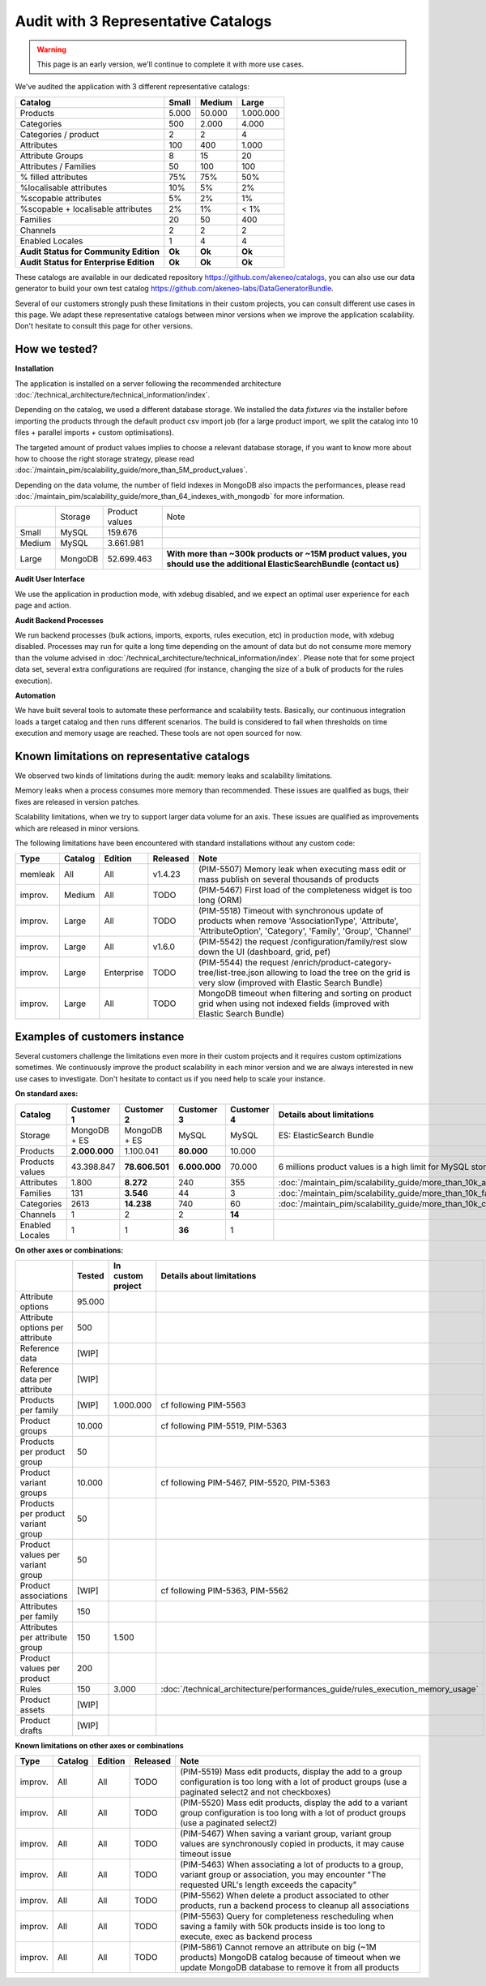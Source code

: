 Audit with 3 Representative Catalogs
====================================

.. warning::

    This page is an early version, we'll continue to complete it with more use cases.

We've audited the application with 3 different representative catalogs:

+-----------------------------------------+-----------+------------+-------------+
| **Catalog**                             | **Small** | **Medium** | **Large**   |
+-----------------------------------------+-----------+------------+-------------+
| Products                                | 5.000     | 50.000     | 1.000.000   |
+-----------------------------------------+-----------+------------+-------------+
| Categories                              | 500       | 2.000      | 4.000       |
+-----------------------------------------+-----------+------------+-------------+
| Categories / product                    | 2         | 2          | 4           |
+-----------------------------------------+-----------+------------+-------------+
| Attributes                              | 100       | 400        | 1.000       |
+-----------------------------------------+-----------+------------+-------------+
| Attribute Groups                        | 8         | 15         | 20          |
+-----------------------------------------+-----------+------------+-------------+
| Attributes / Families                   | 50        | 100        | 100         |
+-----------------------------------------+-----------+------------+-------------+
| % filled attributes                     | 75%       | 75%        | 50%         |
+-----------------------------------------+-----------+------------+-------------+
| %localisable attributes                 | 10%       | 5%         | 2%          |
+-----------------------------------------+-----------+------------+-------------+
| %scopable attributes                    | 5%        | 2%         | 1%          |
+-----------------------------------------+-----------+------------+-------------+
| %scopable + localisable attributes      | 2%        | 1%         | < 1%        |
+-----------------------------------------+-----------+------------+-------------+
| Families                                | 20        | 50         | 400         |
+-----------------------------------------+-----------+------------+-------------+
| Channels                                | 2         | 2          | 2           |
+-----------------------------------------+-----------+------------+-------------+
| Enabled Locales                         | 1         | 4          | 4           |
+-----------------------------------------+-----------+------------+-------------+
| **Audit Status for Community Edition**  | **Ok**    | **Ok**     | **Ok**      |
+-----------------------------------------+-----------+------------+-------------+
| **Audit Status for Enterprise Edition** | **Ok**    | **Ok**     | **Ok**      |
+-----------------------------------------+-----------+------------+-------------+

These catalogs are available in our dedicated repository https://github.com/akeneo/catalogs, you can also use our data generator to build your own test catalog https://github.com/akeneo-labs/DataGeneratorBundle.

Several of our customers strongly push these limitations in their custom projects, you can consult different use cases in this page. We adapt these representative catalogs between minor versions when we improve the application scalability. Don't hesitate to consult this page for other versions.

How we tested?
--------------

**Installation**

The application is installed on a server following the recommended architecture :doc:`/technical_architecture/technical_information/index`.

Depending on the catalog, we used a different database storage. We installed the data `fixtures` via the installer before importing the products through the default product csv import job (for a large product import, we split the catalog into 10 files + parallel imports + custom optimisations).

The targeted amount of product values implies to choose a relevant database storage, if you want to know more about how to choose the right storage strategy, please read :doc:`/maintain_pim/scalability_guide/more_than_5M_product_values`.

Depending on the data volume, the number of field indexes in MongoDB also impacts the performances, please read :doc:`/maintain_pim/scalability_guide/more_than_64_indexes_with_mongodb` for more information.

+---------+---------+----------------+--------------------------------------------------------------------------------------------------------------------------+
|         | Storage | Product values | Note                                                                                                                     |
+---------+---------+----------------+--------------------------------------------------------------------------------------------------------------------------+
| Small   | MySQL   | 159.676        |                                                                                                                          |
+---------+---------+----------------+--------------------------------------------------------------------------------------------------------------------------+
| Medium  | MySQL   | 3.661.981      |                                                                                                                          |
+---------+---------+----------------+--------------------------------------------------------------------------------------------------------------------------+
| Large   | MongoDB | 52.699.463     | **With more than ~300k products or ~15M product values, you should use the additional ElasticSearchBundle (contact us)** |
+---------+---------+----------------+--------------------------------------------------------------------------------------------------------------------------+

**Audit User Interface**

We use the application in production mode, with xdebug disabled, and we expect an optimal user experience for each page and action.

**Audit Backend Processes**

We run backend processes (bulk actions, imports, exports, rules execution, etc) in production mode, with xdebug disabled. Processes may run for quite a long time depending on the amount of data but do not consume more memory than the volume advised in :doc:`/technical_architecture/technical_information/index`. Please note that for some project data set, several extra configurations are required (for instance, changing the size of a bulk of products for the rules execution).

**Automation**

We have built several tools to automate these performance and scalability tests. Basically, our continuous integration loads a target catalog and then runs different scenarios. The build is considered to fail when thresholds on time execution and memory usage are reached. These tools are not open sourced for now.

Known limitations on representative catalogs
--------------------------------------------

We observed two kinds of limitations during the audit: memory leaks and scalability limitations.

Memory leaks when a process consumes more memory than recommended. These issues are qualified as bugs, their fixes are released in version patches.

Scalability limitations, when we try to support larger data volume for an axis. These issues are qualified as improvements which are released in minor versions.

The following limitations have been encountered with standard installations without any custom code:

+----------+-------------+-------------+--------------+----------------------------------------------------------------------------------------------------------------------------------------------------------------+
| **Type** | **Catalog** | **Edition** | **Released** | **Note**                                                                                                                                                       |
+----------+-------------+-------------+--------------+----------------------------------------------------------------------------------------------------------------------------------------------------------------+
| memleak  | All         | All         | v1.4.23      | (PIM-5507) Memory leak when executing mass edit or mass publish on several thousands of products                                                               |
+----------+-------------+-------------+--------------+----------------------------------------------------------------------------------------------------------------------------------------------------------------+
| improv.  | Medium      | All         | TODO         | (PIM-5467) First load of the completeness widget is too long (ORM)                                                                                             |
+----------+-------------+-------------+--------------+----------------------------------------------------------------------------------------------------------------------------------------------------------------+
| improv.  | Large       | All         | TODO         | (PIM-5518) Timeout with synchronous update of products when remove 'AssociationType', 'Attribute', 'AttributeOption', 'Category', 'Family', 'Group', 'Channel' |
+----------+-------------+-------------+--------------+----------------------------------------------------------------------------------------------------------------------------------------------------------------+
| improv.  | Large       | All         | v1.6.0       | (PIM-5542) the request /configuration/family/rest slow down the UI (dashboard, grid, pef)                                                                      |
+----------+-------------+-------------+--------------+----------------------------------------------------------------------------------------------------------------------------------------------------------------+
| improv.  | Large       | Enterprise  | TODO         | (PIM-5544) the request /enrich/product-category-tree/list-tree.json allowing to load the tree on the grid is very slow (improved with Elastic Search Bundle)   |
+----------+-------------+-------------+--------------+----------------------------------------------------------------------------------------------------------------------------------------------------------------+
| improv.  | Large       | All         | TODO         | MongoDB timeout when filtering and sorting on product grid when using not indexed fields (improved with Elastic Search Bundle)                                 |
+----------+-------------+-------------+--------------+----------------------------------------------------------------------------------------------------------------------------------------------------------------+

Examples of customers instance
------------------------------

Several customers challenge the limitations even more in their custom projects and it requires custom optimizations sometimes. We continuously improve the product scalability in each minor version and we are always interested in new use cases to investigate. Don't hesitate to contact us if you need help to scale your instance.

**On standard axes:**

+-----------------------------------------+-----------------+-----------------+----------------+----------------+-----------------------------------------------------------------------------+
| **Catalog**                             | **Customer 1**  | **Customer 2**  | **Customer 3** | **Customer 4** | **Details about limitations**                                               |
+-----------------------------------------+-----------------+-----------------+----------------+----------------+-----------------------------------------------------------------------------+
| Storage                                 | MongoDB + ES    | MongoDB + ES    | MySQL          | MySQL          | ES: ElasticSearch Bundle                                                    |
+-----------------------------------------+-----------------+-----------------+----------------+----------------+-----------------------------------------------------------------------------+
| Products                                | **2.000.000**   | 1.100.041       | **80.000**     | 10.000         |                                                                             |
+-----------------------------------------+-----------------+-----------------+----------------+----------------+-----------------------------------------------------------------------------+
| Products values                         | 43.398.847      | **78.606.501**  | **6.000.000**  | 70.000         | 6 millions product values is a high limit for MySQL storage                 |
+-----------------------------------------+-----------------+-----------------+----------------+----------------+-----------------------------------------------------------------------------+
| Attributes                              | 1.800           | **8.272**       | 240            | 355            | :doc:`/maintain_pim/scalability_guide/more_than_10k_attributes`             |
+-----------------------------------------+-----------------+-----------------+----------------+----------------+-----------------------------------------------------------------------------+
| Families                                | 131             | **3.546**       | 44             | 3              | :doc:`/maintain_pim/scalability_guide/more_than_10k_families`               |
+-----------------------------------------+-----------------+-----------------+----------------+----------------+-----------------------------------------------------------------------------+
| Categories                              | 2613            | **14.238**      | 740            | 60             | :doc:`/maintain_pim/scalability_guide/more_than_10k_categories`             |
+-----------------------------------------+-----------------+-----------------+----------------+----------------+-----------------------------------------------------------------------------+
| Channels                                | 1               | 2               | 2              | **14**         |                                                                             |
+-----------------------------------------+-----------------+-----------------+----------------+----------------+-----------------------------------------------------------------------------+
| Enabled Locales                         | 1               | 1               | **36**         | 1              |                                                                             |
+-----------------------------------------+-----------------+-----------------+----------------+----------------+-----------------------------------------------------------------------------+

**On other axes or combinations:**

+------------------------------------+------------+-----------------------+-------------------------------------------------------------------------------+
|                                    | **Tested** | **In custom project** | **Details about limitations**                                                 |
+------------------------------------+------------+-----------------------+-------------------------------------------------------------------------------+
| Attribute options                  | 95.000     |                       |                                                                               |
+------------------------------------+------------+-----------------------+-------------------------------------------------------------------------------+
| Attribute options per attribute    | 500        |                       |                                                                               |
+------------------------------------+------------+-----------------------+-------------------------------------------------------------------------------+
| Reference data                     | [WIP]      |                       |                                                                               |
+------------------------------------+------------+-----------------------+-------------------------------------------------------------------------------+
| Reference data per attribute       | [WIP]      |                       |                                                                               |
+------------------------------------+------------+-----------------------+-------------------------------------------------------------------------------+
| Products per family                | [WIP]      | 1.000.000             | cf following PIM-5563                                                         |
+------------------------------------+------------+-----------------------+-------------------------------------------------------------------------------+
| Product groups                     | 10.000     |                       | cf following PIM-5519, PIM-5363                                               |
+------------------------------------+------------+-----------------------+-------------------------------------------------------------------------------+
| Products per product group         | 50         |                       |                                                                               |
+------------------------------------+------------+-----------------------+-------------------------------------------------------------------------------+
| Product variant groups             | 10.000     |                       | cf following PIM-5467, PIM-5520, PIM-5363                                     |
+------------------------------------+------------+-----------------------+-------------------------------------------------------------------------------+
| Products per product variant group | 50         |                       |                                                                               |
+------------------------------------+------------+-----------------------+-------------------------------------------------------------------------------+
| Product values per variant group   | 50         |                       |                                                                               |
+------------------------------------+------------+-----------------------+-------------------------------------------------------------------------------+
| Product associations               | [WIP]      |                       | cf following PIM-5363, PIM-5562                                               |
+------------------------------------+------------+-----------------------+-------------------------------------------------------------------------------+
| Attributes per family              | 150        |                       |                                                                               |
+------------------------------------+------------+-----------------------+-------------------------------------------------------------------------------+
| Attributes per attribute group     | 150        | 1.500                 |                                                                               |
+------------------------------------+------------+-----------------------+-------------------------------------------------------------------------------+
| Product values per product         | 200        |                       |                                                                               |
+------------------------------------+------------+-----------------------+-------------------------------------------------------------------------------+
| Rules                              | 150        | 3.000                 | :doc:`/technical_architecture/performances_guide/rules_execution_memory_usage`|
+------------------------------------+------------+-----------------------+-------------------------------------------------------------------------------+
| Product assets                     | [WIP]      |                       |                                                                               |
+------------------------------------+------------+-----------------------+-------------------------------------------------------------------------------+
| Product drafts                     | [WIP]      |                       |                                                                               |
+------------------------------------+------------+-----------------------+-------------------------------------------------------------------------------+

**Known limitations on other axes or combinations**

+----------+-------------+-------------+--------------+----------------------------------------------------------------------------------------------------------------------------------------------------------------+
| **Type** | **Catalog** | **Edition** | **Released** | **Note**                                                                                                                                                       |
+----------+-------------+-------------+--------------+----------------------------------------------------------------------------------------------------------------------------------------------------------------+
| improv.  | All         | All         | TODO         | (PIM-5519) Mass edit products, display the add to a group configuration is too long with a lot of product groups (use a paginated select2 and not checkboxes)  |
+----------+-------------+-------------+--------------+----------------------------------------------------------------------------------------------------------------------------------------------------------------+
| improv.  | All         | All         | TODO         | (PIM-5520) Mass edit products, display the add to a variant group configuration is too long with a lot of product groups (use a paginated select2)             |
+----------+-------------+-------------+--------------+----------------------------------------------------------------------------------------------------------------------------------------------------------------+
| improv.  | All         | All         | TODO         | (PIM-5467) When saving a variant group, variant group values are synchronously copied in products, it may cause timeout issue                                  |
+----------+-------------+-------------+--------------+----------------------------------------------------------------------------------------------------------------------------------------------------------------+
| improv.  | All         | All         | TODO         | (PIM-5463) When associating a lot of products to a group, variant group or association, you may encounter "The requested URL's length exceeds the capacity"    |
+----------+-------------+-------------+--------------+----------------------------------------------------------------------------------------------------------------------------------------------------------------+
| improv.  | All         | All         | TODO         | (PIM-5562) When delete a product associated to other products, run a backend process to cleanup all associations                                               |
+----------+-------------+-------------+--------------+----------------------------------------------------------------------------------------------------------------------------------------------------------------+
| improv.  | All         | All         | TODO         | (PIM-5563) Query for completeness rescheduling when saving a family with 50k products inside is too long to execute, exec as backend process                   |
+----------+-------------+-------------+--------------+----------------------------------------------------------------------------------------------------------------------------------------------------------------+
| improv.  | All         | All         | TODO         | (PIM-5861) Cannot remove an attribute on big (~1M products) MongoDB catalog because of timeout when we update MongoDB database to remove it from all products  |
+----------+-------------+-------------+--------------+----------------------------------------------------------------------------------------------------------------------------------------------------------------+
